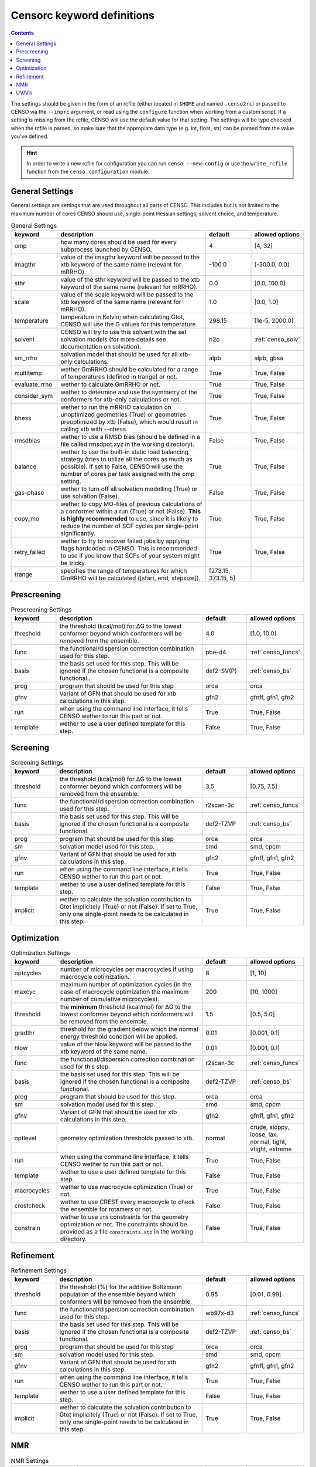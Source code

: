 .. _censorc:

===========================
Censorc keyword definitions
===========================

.. contents::

The settings should be given in the form of an rcfile (either located in ``$HOME`` and named ``.censo2rc``)
or passed to CENSO via the ``--inprc`` argument, or read using the ``configure`` function when working from 
a custom script. If a setting is missing from the rcfile, CENSO will use the default value for that setting.
The settings will be type checked when the rcfile is parsed, so make sure that the appropiate data type 
(e.g. int, float, str) can be parsed from the value you've defined.

.. hint::

    In order to write a new rcfile for configuration you can run ``censo --new-config`` or use the ``write_rcfile``
    function from the ``censo.configuration`` module.


General Settings
----------------

General settings are settings that are used throughout all parts of CENSO. This includes but is not limited to 
the maximum number of cores CENSO should use, single-point Hessian settings, solvent choice, and temperature.

.. list-table:: General Settings
    :widths: 30 100 30 30
    :header-rows: 1
    
    * - keyword
      - description
      - default
      - allowed options
    * - omp
      - how many cores should be used for every subprocess launched by CENSO.
      - 4
      - [4, 32]
    * - imagthr
      - value of the imagthr keyword will be passed to the xtb keyword of the same name (relevant for mRRHO).
      - -100.0
      - [-300.0, 0.0]
    * - sthr
      - value of the sthr keyword will be passed to the xtb keyword of the same name (relevant for mRRHO).
      - 0.0
      - [0.0, 100.0]
    * - scale
      - value of the scale keyword will be passed to the xtb keyword of the same name (relevant for mRRHO).
      - 1.0
      - [0.0, 1.0]
    * - temperature
      - temperature in Kelvin; when calculating Gtot, CENSO will use the G values for this temperature.
      - 298.15
      - [1e-5, 2000.0]
    * - solvent
      - CENSO will try to use this solvent with the set solvation models (for more details see documentation on solvation).
      - h2o
      - :ref:`censo_solv`
    * - sm_rrho
      - solvation model that should be used for all xtb-only calculations.
      - alpb
      - alpb, gbsa
    * - multitemp
      - wether GmRRHO should be calculated for a range of temperatures (defined in trange) or not.
      - True
      - True, False
    * - evaluate_rrho
      - wether to calculate GmRRHO or not.
      - True
      - True, False
    * - consider_sym
      - wether to determine and use the symmetry of the conformers for xtb-only calculations or not.
      - True
      - True, False
    * - bhess
      - wether to run the mRRHO calculation on unoptimized geometries (True) or geometries preoptimized by xtb (False), which would result in calling xtb with --ohess.
      - True
      - True, False
    * - rmsdbias
      - wether to use a RMSD bias (should be defined in a file called rmsdpot.xyz in the working directory).
      - False
      - True, False
    * - balance
      - wether to use the built-in static load balancing strategy (tries to utilize all the cores as much as possible). If set to False, CENSO will use the number of cores per task assigned with the omp setting.
      - True
      - True, False
    * - gas-phase
      - wether to turn off all solvation modelling (True) or use solvation (False).
      - False
      - True, False
    * - copy_mo
      - wether to copy MO-files of previous calculations of a conformer within a run (True) or not (False). **This is highly recommended** to use, since it is likely to reduce the number of SCF cycles per single-point significantly.
      - True
      - True, False
    * - retry_failed
      - wether to try to recover failed jobs by applying flags hardcoded in CENSO. This is recommended to use if you know that SCFs of your system might be tricky.
      - True
      - True, False
    * - trange
      - specifies the range of temperatures for which GmRRHO will be calculated ([start, end, stepsize]).
      - [273.15, 373.15, 5]
      - 


Prescreening
------------

.. list-table:: Prescreening Settings
    :widths: 30 100 30 30
    :header-rows: 1

    * - keyword
      - description
      - default
      - allowed options
    * - threshold
      - the threshold (kcal/mol) for ΔG to the lowest conformer beyond which conformers will be removed from the ensemble.
      - 4.0
      - [1.0, 10.0]
    * - func
      - the functional/dispersion correction combination used for this step.
      - pbe-d4
      - :ref:`censo_funcs`
    * - basis 
      - the basis set used for this step. This will be ignored if the chosen functional is a composite functional..
      - def2-SV(P)
      - :ref:`censo_bs`
    * - prog 
      - program that should be used for this step
      - orca
      - orca
    * - gfnv
      - Variant of GFN that should be used for xtb calculations in this step.
      - gfn2
      - gfnff, gfn1, gfn2
    * - run
      - when using the command line interface, it tells CENSO wether to run this part or not.
      - True
      - True, False
    * - template
      - wether to use a user defined template for this step.
      - False
      - True, False


Screening
---------

.. list-table:: Screening Settings
    :widths: 30 100 30 30
    :header-rows: 1

    * - keyword
      - description
      - default
      - allowed options
    * - threshold
      - the threshold (kcal/mol) for ΔG to the lowest conformer beyond which conformers will be removed from the ensemble.
      - 3.5
      - [0.75, 7.5]
    * - func
      - the functional/dispersion correction combination used for this step.
      - r2scan-3c
      - :ref:`censo_funcs`
    * - basis 
      - the basis set used for this step. This will be ignored if the chosen functional is a composite functional.
      - def2-TZVP
      - :ref:`censo_bs`
    * - prog 
      - program that should be used for this step
      - orca
      - orca
    * - sm 
      - solvation model used for this step.
      - smd
      - smd, cpcm
    * - gfnv
      - Variant of GFN that should be used for xtb calculations in this step.
      - gfn2
      - gfnff, gfn1, gfn2
    * - run
      - when using the command line interface, it tells CENSO wether to run this part or not.
      - True
      - True, False
    * - template
      - wether to use a user defined template for this step.
      - False
      - True, False
    * - implicit
      - wether to calculate the solvation contribution to Gtot implicitely (True) or not (False). If set to True, only one single-point needs to be calculated in this step.
      - True
      - True, False


Optimization
------------

.. list-table:: Optimization Settings
    :widths: 30 100 30 30
    :header-rows: 1

    * - keyword
      - description
      - default
      - allowed options
    * - optcycles
      - number of microcycles per macrocycles if using macrocycle optimization.
      - 8
      - [1, 10]
    * - maxcyc
      - maximum number of optimization cycles (in the case of macrocycle optimization the maximum number of cumulative microcycles).
      - 200 
      - [10, 1000]
    * - threshold
      - the **minimum** threshold (kcal/mol) for ΔG to the lowest conformer beyond which conformers will be removed from the ensemble.
      - 1.5
      - [0.5, 5.0]
    * - gradthr
      - threshold for the gradient below which the normal energy threshold condition will be applied.
      - 0.01
      - [0.001, 0.1]
    * - hlow
      - value of the hlow keyword will be passed to the xtb keyword of the same name.
      - 0.01
      - [0.001, 0.1]
    * - func
      - the functional/dispersion correction combination used for this step.
      - r2scan-3c
      - :ref:`censo_funcs`
    * - basis 
      - the basis set used for this step. This will be ignored if the chosen functional is a composite functional.
      - def2-TZVP
      - :ref:`censo_bs`
    * - prog 
      - program that should be used for this step.
      - orca
      - orca
    * - sm 
      - solvation model used for this step.
      - smd
      - smd, cpcm
    * - gfnv
      - Variant of GFN that should be used for xtb calculations in this step.
      - gfn2
      - gfnff, gfn1, gfn2
    * - optlevel
      - geometry optimization thresholds passed to xtb.
      - normal
      - crude, sloppy, loose, lax, normal, tight, vtight, extreme
    * - run
      - when using the command line interface, it tells CENSO wether to run this part or not.
      - True
      - True, False
    * - template
      - wether to use a user defined template for this step.
      - False
      - True, False
    * - macrocycles
      - wether to use macrocycle optimization (True) or not.
      - True
      - True, False
    * - crestcheck
      - wether to use CREST every macrocycle to check the ensemble for rotamers or not.
      - False
      - True, False
    * - constrain
      - wether to use ``xtb`` constraints for the geometry optimization or not. The constraints should be provided as a file ``constraints.xtb`` in the working directory.
      - False
      - True, False


Refinement
----------

.. list-table:: Refinement Settings
    :widths: 30 100 30 30
    :header-rows: 1

    * - keyword
      - description
      - default
      - allowed options
    * - threshold
      - the threshold (%) for the additive Boltzmann population of the ensemble beyond which conformers will be removed from the ensemble.
      - 0.95
      - [0.01, 0.99]
    * - func
      - the functional/dispersion correction combination used for this step.
      - wb97x-d3
      - :ref:`censo_funcs`
    * - basis 
      - the basis set used for this step. This will be ignored if the chosen functional is a composite functional.
      - def2-TZVP
      - :ref:`censo_bs`
    * - prog 
      - program that should be used for this step
      - orca
      - orca
    * - sm 
      - solvation model used for this step.
      - smd
      - smd, cpcm
    * - gfnv
      - Variant of GFN that should be used for xtb calculations in this step.
      - gfn2
      - gfnff, gfn1, gfn2
    * - run
      - when using the command line interface, it tells CENSO wether to run this part or not.
      - True
      - True, False
    * - template
      - wether to use a user defined template for this step.
      - False
      - True, False
    * - implicit
      - wether to calculate the solvation contribution to Gtot implicitely (True) or not (False). If set to True, only one single-point needs to be calculated in this step.
      - True
      - True, False


NMR
---

.. list-table:: NMR Settings
    :widths: 30 100 30 30
    :header-rows: 1

    * - keyword
      - description
      - default
      - allowed options
    * - resonance_frequency
      - carrier frequency of the microwave radiation in the simulated NMR experiment
      - 300.0
      - [150.0, 1000.0]
    * - ss_cutoff
      - cutoff radius for the calculation of spin-spin couplings. Pairs with a larger distance than ss_cutoff will be neglected.
      - 8.0
      - [0.1, 100.0]
    * - prog
      - program that should be used to calculate the shielding/coupling single-points.
      - orca
      - orca
    * - func_j
      - the functional/dispersion correction combination used in calculating the couplings.
      - pbe0-d4
      - :ref:`censo_funcs`
    * - basis_j
      - basis set used in calculating the couplings. This will be ignored if the chosen functional is a composite functional.
      - def2-TZVP
      - :ref:`censo_bs`
    * - sm_j
      - solvation model used in the calculation of the couplings.
      - smd
      - smd, cpcm
    * - func_s
      - the functional/dispersion correction combination used in calculating the shieldings.
      - pbe0-d4
      - :ref:`censo_funcs`
    * - basis_s
      - basis set used in calculating the shieldings. This will be ignored if the chosen functional is a composite functional.
      - def2-TZVP
      - :ref:`censo_bs`
    * - sm_s
      - solvation model used in the calculation of the shieldings.
      - smd
      - smd, cpcm
    * - run
      - when using the command line interface, it tells CENSO wether to run this part or not.
      - False
      - True, False
    * - template
      - wether to use a user defined template for this step.
      - False
      - True, False
    * - couplings
      - wether to compute the coupling constants.
      - True
      - True, False
    * - shieldings
      - wether to compute the shieldings.
      - True
      - True, False.
    * - h_active
      - wether to calculate NMR parameters for Protium.
      - True
      - True, False
    * - c_active
      - wether to calculate NMR parameters for 13C.
      - True
      - True, False
    * - f_active
      - wether to calculate NMR parameters for 19F.
      - False
      - True, False
    * - si_active
      - wether to calculate NMR parameters for 29Si.
      - False
      - True, False
    * - p_active
      - wether to calculate NMR parameters for 31P.
      - False
      - True, False

UV/Vis
------

      
.. list-table:: UV/Vis Settings
    :widths: 30 100 30 30
    :header-rows: 1

    * - keyword
      - description
      - default
      - allowed options
    * - nroots
      - number of roots sought for TD-DFT.
      - 20
      - [1, 100]
    * - prog
      - program that should be used to calculate the shielding/coupling single-points.
      - orca
      - orca
    * - func
      - the functional/dispersion correction combination used for TD-DFT.
      - wb97x-d4
      - :ref:`censo_funcs`
    * - basis
      - basis set used for TD-DFT. This will be ignored if the chosen functional is a composite functional.
      - def2-TZVP
      - :ref:`censo_bs`
    * - sm
      - solvation model used for TD-DFT.
      - smd
      - smd, cpcm
    * - run
      - when using the command line interface, it tells CENSO wether to run this part or not.
      - False
      - True, False
    * - template
      - wether to use a user defined template for this step.
      - False
      - True, False
